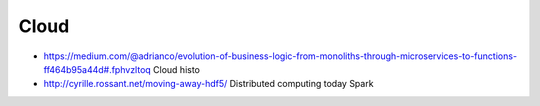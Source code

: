 Cloud
-----
* https://medium.com/@adrianco/evolution-of-business-logic-from-monoliths-through-microservices-to-functions-ff464b95a44d#.fphvzltoq
  Cloud histo

* http://cyrille.rossant.net/moving-away-hdf5/
  Distributed computing today
  Spark
